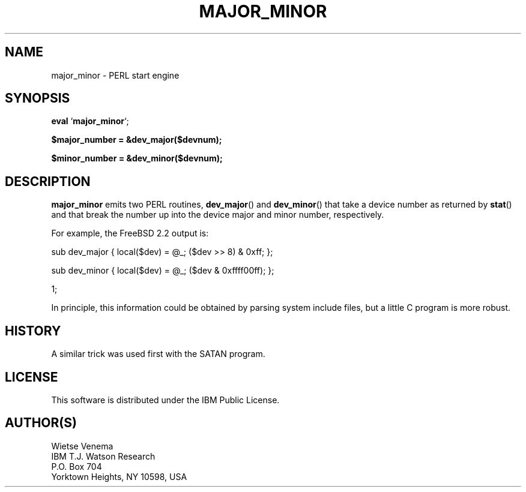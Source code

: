 .TH MAJOR_MINOR 1 
.ad
.fi
.SH NAME
major_minor
\-
PERL start engine
.SH SYNOPSIS
.na
.nf
\fBeval\fR `\fBmajor_minor\fR`;

\fB$major_number = &dev_major($devnum);\fR

\fB$minor_number = &dev_minor($devnum);\fR
.SH DESCRIPTION
.ad
.fi
\fBmajor_minor\fR emits two PERL routines, \fBdev_major\fR()
and \fBdev_minor\fR() that take a device number as returned
by \fBstat\fR() and that break the number up into the device
major and minor number, respectively.

For example, the FreeBSD 2.2 output is:

.DS
sub dev_major { local($dev) = @_; ($dev >> 8) & 0xff; };

sub dev_minor { local($dev) = @_; ($dev & 0xffff00ff); };

1;
.DE

In principle, this information could be obtained by parsing
system include files, but a little C program is more robust.
.SH HISTORY
.na
.nf
.fi
.ad
A similar trick was used first with the SATAN program.
.SH LICENSE
.na
.nf
This software is distributed under the IBM Public License.
.SH AUTHOR(S)
.na
.nf
Wietse Venema
IBM T.J. Watson Research
P.O. Box 704
Yorktown Heights, NY 10598, USA

